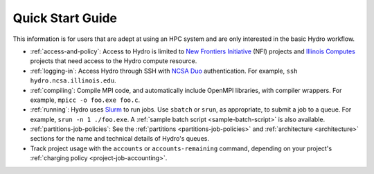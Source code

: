 .. _quick:

Quick Start Guide
==================

This information is for users that are adept at using an HPC system and are only interested in the basic Hydro workflow.

- :ref:`access-and-policy`: Access to Hydro is limited to `New Frontiers Initiative <https://newfrontiers.illinois.edu/about/>`_ (NFI) projects and `Illinois Computes <https://computes.illinois.edu>`_ projects that need access to the Hydro compute resource.

- :ref:`logging-in`: Access Hydro through SSH with `NCSA Duo <https://wiki.ncsa.illinois.edu/display/cybersec/Duo+at+NCSA>`_ authentication. For example, ``ssh hydro.ncsa.illinois.edu``.

- :ref:`compiling`: Compile MPI code, and automatically include OpenMPI libraries, with compiler wrappers. For example, ``mpicc -o foo.exe foo.c``.

- :ref:`running`: Hydro uses `Slurm <https://slurm.schedmd.com/documentation.html>`_ to run jobs. Use ``sbatch`` or ``srun``, as appropriate, to submit a job to a queue. For example, ``srun -n 1 ./foo.exe``. A :ref:`sample batch script <sample-batch-script>` is also available.

- :ref:`partitions-job-policies`: See the :ref:`partitions <partitions-job-policies>` and :ref:`architecture <architecture>` sections for the name and technical details of Hydro's queues. 

- Track project usage with the ``accounts`` or ``accounts-remaining`` command, depending on your project's :ref:`charging policy <project-job-accounting>`.

